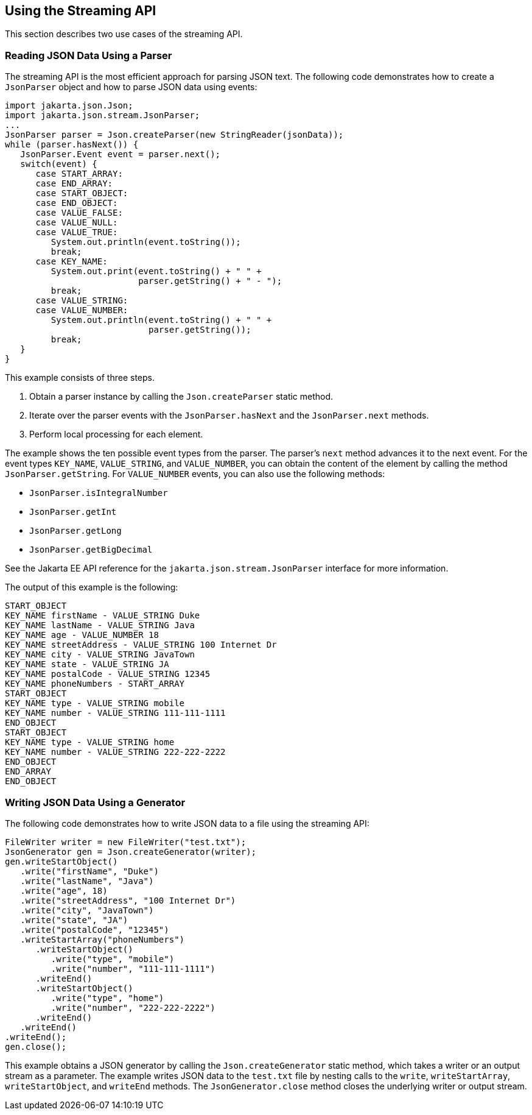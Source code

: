 [[using-the-streaming-api]]
== Using the Streaming API

This section describes two use cases of the streaming API.

[[reading-json-data-using-a-parser]]
=== Reading JSON Data Using a Parser

The streaming API is the most efficient approach for parsing JSON text.
The following code demonstrates how to create a `JsonParser` object and
how to parse JSON data using events:

[source,java]
----
import jakarta.json.Json;
import jakarta.json.stream.JsonParser;
...
JsonParser parser = Json.createParser(new StringReader(jsonData));
while (parser.hasNext()) {
   JsonParser.Event event = parser.next();
   switch(event) {
      case START_ARRAY:
      case END_ARRAY:
      case START_OBJECT:
      case END_OBJECT:
      case VALUE_FALSE:
      case VALUE_NULL:
      case VALUE_TRUE:
         System.out.println(event.toString());
         break;
      case KEY_NAME:
         System.out.print(event.toString() + " " +
                          parser.getString() + " - ");
         break;
      case VALUE_STRING:
      case VALUE_NUMBER:
         System.out.println(event.toString() + " " +
                            parser.getString());
         break;
   }
}
----

This example consists of three steps.

1.  Obtain a parser instance by calling the `Json.createParser` static
method.
2.  Iterate over the parser events with the `JsonParser.hasNext` and the
`JsonParser.next` methods.
3.  Perform local processing for each element.

The example shows the ten possible event types from the parser. The
parser's `next` method advances it to the next event. For the event
types `KEY_NAME`, `VALUE_STRING`, and `VALUE_NUMBER`, you can obtain the
content of the element by calling the method `JsonParser.getString`. For
`VALUE_NUMBER` events, you can also use the following methods:

* `JsonParser.isIntegralNumber`
* `JsonParser.getInt`
* `JsonParser.getLong`
* `JsonParser.getBigDecimal`

See the Jakarta EE API reference for the `jakarta.json.stream.JsonParser`
interface for more information.

The output of this example is the following:

[source,java]
----
START_OBJECT
KEY_NAME firstName - VALUE_STRING Duke
KEY_NAME lastName - VALUE_STRING Java
KEY_NAME age - VALUE_NUMBER 18
KEY_NAME streetAddress - VALUE_STRING 100 Internet Dr
KEY_NAME city - VALUE_STRING JavaTown
KEY_NAME state - VALUE_STRING JA
KEY_NAME postalCode - VALUE_STRING 12345
KEY_NAME phoneNumbers - START_ARRAY
START_OBJECT
KEY_NAME type - VALUE_STRING mobile
KEY_NAME number - VALUE_STRING 111-111-1111
END_OBJECT
START_OBJECT
KEY_NAME type - VALUE_STRING home
KEY_NAME number - VALUE_STRING 222-222-2222
END_OBJECT
END_ARRAY
END_OBJECT
----


[[writing-json-data-using-a-generator]]
=== Writing JSON Data Using a Generator

The following code demonstrates how to write JSON data to a file using
the streaming API:

[source,java]
----
FileWriter writer = new FileWriter("test.txt");
JsonGenerator gen = Json.createGenerator(writer);
gen.writeStartObject()
   .write("firstName", "Duke")
   .write("lastName", "Java")
   .write("age", 18)
   .write("streetAddress", "100 Internet Dr")
   .write("city", "JavaTown")
   .write("state", "JA")
   .write("postalCode", "12345")
   .writeStartArray("phoneNumbers")
      .writeStartObject()
         .write("type", "mobile")
         .write("number", "111-111-1111")
      .writeEnd()
      .writeStartObject()
         .write("type", "home")
         .write("number", "222-222-2222")
      .writeEnd()
   .writeEnd()
.writeEnd();
gen.close();
----

This example obtains a JSON generator by calling the
`Json.createGenerator` static method, which takes a writer or an output
stream as a parameter. The example writes JSON data to the `test.txt`
file by nesting calls to the `write`, `writeStartArray`,
`writeStartObject`, and `writeEnd` methods. The `JsonGenerator.close`
method closes the underlying writer or output stream.


